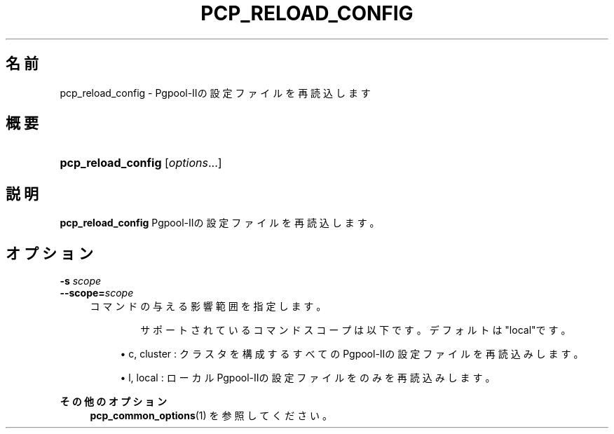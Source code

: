 '\" t
.\"     Title: pcp_reload_config
.\"    Author: The Pgpool Global Development Group
.\" Generator: DocBook XSL Stylesheets v1.78.1 <http://docbook.sf.net/>
.\"      Date: 2020
.\"    Manual: Pgpool-II 4.2.1 文書
.\"    Source: Pgpool-II 4.2.1
.\"  Language: Japanese
.\"
.TH "PCP_RELOAD_CONFIG" "1" "2020" "Pgpool-II 4.2.1" "Pgpool-II 4.2.1 文書"
.\" -----------------------------------------------------------------
.\" * Define some portability stuff
.\" -----------------------------------------------------------------
.\" ~~~~~~~~~~~~~~~~~~~~~~~~~~~~~~~~~~~~~~~~~~~~~~~~~~~~~~~~~~~~~~~~~
.\" http://bugs.debian.org/507673
.\" http://lists.gnu.org/archive/html/groff/2009-02/msg00013.html
.\" ~~~~~~~~~~~~~~~~~~~~~~~~~~~~~~~~~~~~~~~~~~~~~~~~~~~~~~~~~~~~~~~~~
.ie \n(.g .ds Aq \(aq
.el       .ds Aq '
.\" -----------------------------------------------------------------
.\" * set default formatting
.\" -----------------------------------------------------------------
.\" disable hyphenation
.nh
.\" disable justification (adjust text to left margin only)
.ad l
.\" -----------------------------------------------------------------
.\" * MAIN CONTENT STARTS HERE *
.\" -----------------------------------------------------------------
.SH "名前"
pcp_reload_config \- Pgpool\-IIの設定ファイルを再読込します
.SH "概要"
.HP \w'\fBpcp_reload_config\fR\ 'u
\fBpcp_reload_config\fR [\fIoptions\fR...]
.SH "説明"
.PP
\fBpcp_reload_config\fR
Pgpool\-IIの設定ファイルを再読込します。
.SH "オプション"
.PP
.PP
\fB\-s \fR\fB\fIscope\fR\fR
.br
\fB\-\-scope=\fR\fB\fIscope\fR\fR
.RS 4
コマンドの与える影響範囲を指定します。
.sp
　　　　サポートされているコマンドスコープは以下です。 デフォルトは"local"です。
.sp
.RS 4
.ie n \{\
\h'-04'\(bu\h'+03'\c
.\}
.el \{\
.sp -1
.IP \(bu 2.3
.\}
c, cluster : クラスタを構成するすべてのPgpool\-IIの設定ファイルを再読込みします。
.RE
.sp
.RS 4
.ie n \{\
\h'-04'\(bu\h'+03'\c
.\}
.el \{\
.sp -1
.IP \(bu 2.3
.\}
l, local : ローカルPgpool\-IIの設定ファイルをのみを再読込みします。
.RE
.sp
.RE
.PP
\fBその他のオプション\fR
.RS 4
\fBpcp_common_options\fR(1)
を参照してください。
.RE
